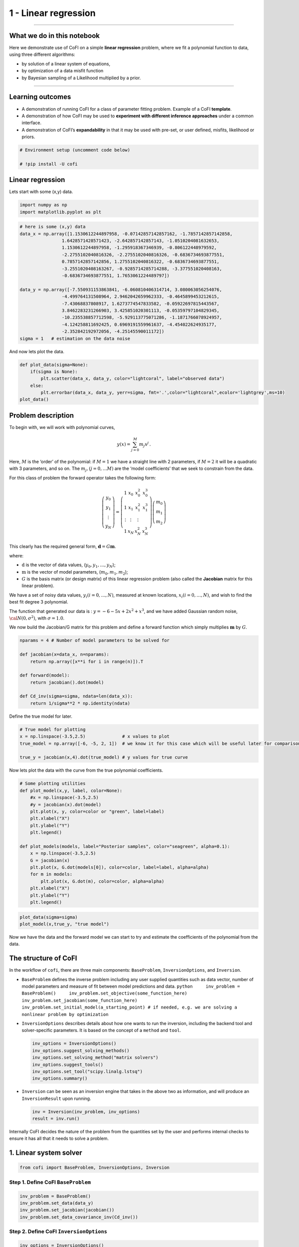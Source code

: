
.. DO NOT EDIT.
.. THIS FILE WAS AUTOMATICALLY GENERATED BY SPHINX-GALLERY.
.. TO MAKE CHANGES, EDIT THE SOURCE PYTHON FILE:
.. "tutorials/generated/1_linear_regression.py"
.. LINE NUMBERS ARE GIVEN BELOW.

.. only:: html

    .. note::
        :class: sphx-glr-download-link-note

        Click :ref:`here <sphx_glr_download_tutorials_generated_1_linear_regression.py>`
        to download the full example code

.. rst-class:: sphx-glr-example-title

.. _sphx_glr_tutorials_generated_1_linear_regression.py:


1 - Linear regression
=====================

.. GENERATED FROM PYTHON SOURCE LINES 9-39

|Open In Colab|

--------------

What we do in this notebook
---------------------------

Here we demonstrate use of CoFI on a simple **linear regression**
problem, where we fit a polynomial function to data, using three
different algorithms:

-  by solution of a linear system of equations,
-  by optimization of a data misfit function
-  by Bayesian sampling of a Likelihood multiplied by a prior.

--------------

Learning outcomes
-----------------

-  A demonstration of running CoFI for a class of parameter fitting
   problem. Example of a CoFI **template**.
-  A demonstration of how CoFI may be used to **experiment with
   different inference approaches** under a common interface.
-  A demonstration of CoFI’s **expandability** in that it may be used
   with pre-set, or user defined, misfits, likelihood or priors.

.. |Open In Colab| image:: https://img.shields.io/badge/open%20in-Colab-b5e2fa?logo=googlecolab&style=flat-square&color=ffd670
   :target: https://colab.research.google.com/github/inlab-geo/cofi-examples/blob/main/tutorials/1_linear_regression.ipynb


.. GENERATED FROM PYTHON SOURCE LINES 39-44

.. code-block:: default


    # Environment setup (uncomment code below)

    # !pip install -U cofi








.. GENERATED FROM PYTHON SOURCE LINES 49-54

Linear regression
-----------------

Lets start with some (x,y) data.


.. GENERATED FROM PYTHON SOURCE LINES 54-58

.. code-block:: default


    import numpy as np
    import matplotlib.pyplot as plt








.. GENERATED FROM PYTHON SOURCE LINES 60-79

.. code-block:: default


    # here is some (x,y) data
    data_x = np.array([1.1530612244897958, -0.07142857142857162, -1.7857142857142858, 
                    1.6428571428571423, -2.642857142857143, -1.0510204081632653, 
                    1.1530612244897958, -1.295918367346939, -0.806122448979592, 
                    -2.2755102040816326, -2.2755102040816326, -0.6836734693877551, 
                    0.7857142857142856, 1.2755102040816322, -0.6836734693877551, 
                    -3.2551020408163267, -0.9285714285714288, -3.377551020408163, 
                    -0.6836734693877551, 1.7653061224489797])

    data_y = np.array([-7.550931153863841, -6.060810406314714, 3.080063056254076, 
                    -4.499764131508964, 2.9462042659962333, -0.4645899453212615, 
                    -7.43068837808917, 1.6273774547833582, -0.05922697815443567, 
                    3.8462283231266903, 3.425851020301113, -0.05359797104829345, 
                    -10.235538857712598, -5.929113775071286, -1.1871766078924957, 
                    -4.124258811692425, 0.6969191559961637, -4.454022624935177, 
                    -2.352842192972056, -4.25145590011172])
    sigma = 1   # estimation on the data noise








.. GENERATED FROM PYTHON SOURCE LINES 84-86

And now lets plot the data.


.. GENERATED FROM PYTHON SOURCE LINES 86-94

.. code-block:: default


    def plot_data(sigma=None):
        if(sigma is None):
            plt.scatter(data_x, data_y, color="lightcoral", label="observed data")
        else:
            plt.errorbar(data_x, data_y, yerr=sigma, fmt='.',color="lightcoral",ecolor='lightgrey',ms=10)
    plot_data()




.. image-sg:: /tutorials/generated/images/sphx_glr_1_linear_regression_001.png
   :alt: 1 linear regression
   :srcset: /tutorials/generated/images/sphx_glr_1_linear_regression_001.png
   :class: sphx-glr-single-img





.. GENERATED FROM PYTHON SOURCE LINES 99-136

Problem description
-------------------

To begin with, we will work with polynomial curves,

.. math:: y(x) = \sum_{j=0}^M m_j x^j\,.

Here, :math:`M` is the ‘order’ of the polynomial: if :math:`M=1` we have
a straight line with 2 parameters, if :math:`M=2` it will be a quadratic
with 3 parameters, and so on. The :math:`m_j, (j=0,\dots M)` are the
‘model coefficients’ that we seek to constrain from the data.

For this class of problem the forward operator takes the following form:

.. math::  \left(\begin{array}{c}y_0\\y_1\\\vdots\\y_N\end{array}\right) = \left(\begin{array}{ccc}1&x_0&x_0^2&x_0^3\\1&x_1&x_1^2&x_1^3\\\vdots&\vdots&\vdots\\1&x_N&x_N^2&x_N^3\end{array}\right)\left(\begin{array}{c}m_0\\m_1\\m_2\end{array}\right)

This clearly has the required general form,
:math:`\mathbf{d} =G{\mathbf m}`.

where:

-  :math:`\textbf{d}` is the vector of data values,
   (:math:`y_0,y_1,\dots,y_N`);
-  :math:`\textbf{m}` is the vector of model parameters,
   (:math:`m_0,m_1,m_2`);
-  :math:`G` is the basis matrix (or design matrix) of this linear
   regression problem (also called the **Jacobian** matrix for this
   linear problem).

We have a set of noisy data values, :math:`y_i (i=0,\dots,N)`, measured
at known locations, :math:`x_i (i=0,\dots,N)`, and wish to find the best
fit degree 3 polynomial.

The function that generated our data is : :math:`y=-6-5x+2x^2+x^3`, and
we have added Gaussian random noise, :math:`{\cal N}(0,\sigma^2)`, with
:math:`\sigma=1.0`.


.. GENERATED FROM PYTHON SOURCE LINES 139-142

We now build the Jacobian/G matrix for this problem and define a forward
function which simply multiplies :math:`\mathbf m` by :math:`G`.


.. GENERATED FROM PYTHON SOURCE LINES 142-154

.. code-block:: default


    nparams = 4 # Number of model parameters to be solved for

    def jacobian(x=data_x, n=nparams):
        return np.array([x**i for i in range(n)]).T

    def forward(model):
        return jacobian().dot(model)

    def Cd_inv(sigma=sigma, ndata=len(data_x)):
        return 1/sigma**2 * np.identity(ndata)








.. GENERATED FROM PYTHON SOURCE LINES 159-161

Define the true model for later.


.. GENERATED FROM PYTHON SOURCE LINES 161-168

.. code-block:: default


    # True model for plotting
    x = np.linspace(-3.5,2.5)              # x values to plot
    true_model = np.array([-6, -5, 2, 1])  # we know it for this case which will be useful later for comparison.

    true_y = jacobian(x,4).dot(true_model) # y values for true curve








.. GENERATED FROM PYTHON SOURCE LINES 173-176

Now lets plot the data with the curve from the true polynomial
coefficients.


.. GENERATED FROM PYTHON SOURCE LINES 176-196

.. code-block:: default


    # Some plotting utilities
    def plot_model(x,y, label, color=None):
        #x = np.linspace(-3.5,2.5)
        #y = jacobian(x).dot(model)
        plt.plot(x, y, color=color or "green", label=label)
        plt.xlabel("X")
        plt.ylabel("Y")
        plt.legend()

    def plot_models(models, label="Posterior samples", color="seagreen", alpha=0.1):
        x = np.linspace(-3.5,2.5)
        G = jacobian(x)
        plt.plot(x, G.dot(models[0]), color=color, label=label, alpha=alpha)
        for m in models:
            plt.plot(x, G.dot(m), color=color, alpha=alpha)
        plt.xlabel("X")
        plt.ylabel("Y")
        plt.legend()








.. GENERATED FROM PYTHON SOURCE LINES 198-202

.. code-block:: default


    plot_data(sigma=sigma)
    plot_model(x,true_y, "true model")




.. image-sg:: /tutorials/generated/images/sphx_glr_1_linear_regression_002.png
   :alt: 1 linear regression
   :srcset: /tutorials/generated/images/sphx_glr_1_linear_regression_002.png
   :class: sphx-glr-single-img





.. GENERATED FROM PYTHON SOURCE LINES 207-210

Now we have the data and the forward model we can start to try and
estimate the coefficients of the polynomial from the data.


.. GENERATED FROM PYTHON SOURCE LINES 213-254

The structure of CoFI 
----------------------

In the workflow of ``cofi``, there are three main components:
``BaseProblem``, ``InversionOptions``, and ``Inversion``.

-  ``BaseProblem`` defines the inverse problem including any user
   supplied quantities such as data vector, number of model parameters
   and measure of fit between model predictions and data.
   ``python     inv_problem = BaseProblem()     inv_problem.set_objective(some_function_here)     inv_problem.set_jacobian(some_function_here)     inv_problem.set_initial_model(a_starting_point) # if needed, e.g. we are solving a nonlinear problem by optimization``

    

-  ``InversionOptions`` describes details about how one wants to run the
   inversion, including the backend tool and solver-specific parameters.
   It is based on the concept of a ``method`` and ``tool``.

   .. code:: python

      inv_options = InversionOptions()
      inv_options.suggest_solving_methods()
      inv_options.set_solving_method("matrix solvers")
      inv_options.suggest_tools()
      inv_options.set_tool("scipy.linalg.lstsq")
      inv_options.summary()

    

-  ``Inversion`` can be seen as an inversion engine that takes in the
   above two as information, and will produce an ``InversionResult``
   upon running.

   .. code:: python

      inv = Inversion(inv_problem, inv_options)
      result = inv.run()

Internally CoFI decides the nature of the problem from the quantities
set by the user and performs internal checks to ensure it has all that
it needs to solve a problem.


.. GENERATED FROM PYTHON SOURCE LINES 257-260

1. Linear system solver
-----------------------


.. GENERATED FROM PYTHON SOURCE LINES 260-263

.. code-block:: default


    from cofi import BaseProblem, InversionOptions, Inversion








.. GENERATED FROM PYTHON SOURCE LINES 268-271

Step 1. Define CoFI ``BaseProblem``
~~~~~~~~~~~~~~~~~~~~~~~~~~~~~~~~~~~


.. GENERATED FROM PYTHON SOURCE LINES 271-277

.. code-block:: default


    inv_problem = BaseProblem()
    inv_problem.set_data(data_y)
    inv_problem.set_jacobian(jacobian())
    inv_problem.set_data_covariance_inv(Cd_inv())








.. GENERATED FROM PYTHON SOURCE LINES 282-285

Step 2. Define CoFI ``InversionOptions``
~~~~~~~~~~~~~~~~~~~~~~~~~~~~~~~~~~~~~~~~


.. GENERATED FROM PYTHON SOURCE LINES 285-288

.. code-block:: default


    inv_options = InversionOptions()








.. GENERATED FROM PYTHON SOURCE LINES 293-296

Using the information supplied, we can ask CoFI to suggest some solving
methods.


.. GENERATED FROM PYTHON SOURCE LINES 296-299

.. code-block:: default


    inv_options.suggest_solving_methods()





.. rst-class:: sphx-glr-script-out

 .. code-block:: none

    The following solving methods are supported:
    {'optimization', 'sampling', 'matrix solvers'}

    Use `suggest_tools()` to see a full list of backend tools for each method




.. GENERATED FROM PYTHON SOURCE LINES 304-306

We can ask CoFI to suggest some specific software tools as well.


.. GENERATED FROM PYTHON SOURCE LINES 306-309

.. code-block:: default


    inv_options.suggest_tools()





.. rst-class:: sphx-glr-script-out

 .. code-block:: none

    Here's a complete list of inversion solvers supported by CoFI (grouped by methods):
    {
        "optimization": [
            "scipy.optimize.minimize",
            "scipy.optimize.least_squares",
            "torch.optim"
        ],
        "matrix solvers": [
            "scipy.linalg.lstsq",
            "cofi.simple_newton"
        ],
        "sampling": [
            "emcee"
        ]
    }




.. GENERATED FROM PYTHON SOURCE LINES 311-315

.. code-block:: default


    inv_options.set_solving_method("matrix solvers") # lets decide to use a matrix solver.
    inv_options.summary()





.. rst-class:: sphx-glr-script-out

 .. code-block:: none

    =============================
    Summary for inversion options
    =============================
    Solving method: matrix solvers
    Use `suggest_solving_methods()` to check available solving methods.
    -----------------------------
    Backend tool: `scipy.linalg.lstsq (by default)` - SciPy's wrapper function over LAPACK's linear least-squares solver, using 'gelsd', 'gelsy' (default), or 'gelss' as backend driver
    References: ['https://docs.scipy.org/doc/scipy/reference/generated/scipy.linalg.lstsq.html', 'https://www.netlib.org/lapack/lug/node27.html']
    Use `suggest_tools()` to check available backend tools.
    -----------------------------
    Solver-specific parameters: None set
    Use `suggest_solver_params()` to check required/optional solver-specific parameters.




.. GENERATED FROM PYTHON SOURCE LINES 317-321

.. code-block:: default


    # below is optional, as this has already been the default tool under "linear least square"
    inv_options.set_tool("scipy.linalg.lstsq")








.. GENERATED FROM PYTHON SOURCE LINES 326-344

Step 3. Define CoFI ``Inversion`` and run
~~~~~~~~~~~~~~~~~~~~~~~~~~~~~~~~~~~~~~~~~

Our choices so far have defined a linear parameter estimation problem
(without any regularization) to be solved within a least squares
framework. In this case the selection of a ``matrix solvers`` method
will mean we are calculating the standard least squares solution

.. math::


   m = (G^T C_d^{-1} G)^{-1} G^T C_d^{-1} d

and our choice of backend tool ``scipy.linalg.lstsq``, means that we
will employ scipy’s ``linalg`` package to perform the numerics.

Lets run CoFI.


.. GENERATED FROM PYTHON SOURCE LINES 344-348

.. code-block:: default


    inv = Inversion(inv_problem, inv_options)
    inv_result = inv.run()








.. GENERATED FROM PYTHON SOURCE LINES 350-354

.. code-block:: default


    print(f"The inversion result from `scipy.linalg.lstsq`: {inv_result.model}\n")
    inv_result.summary()





.. rst-class:: sphx-glr-script-out

 .. code-block:: none

    The inversion result from `scipy.linalg.lstsq`: [-5.71964359 -5.10903808  1.82553662  0.97472374]

    ============================
    Summary for inversion result
    ============================
    SUCCESS
    ----------------------------
    model: [-5.71964359 -5.10903808  1.82553662  0.97472374]
    sum_of_squared_residuals: []
    effective_rank: 4
    singular_values: [3765.51775745   69.19268194   16.27124488    3.85437889]
    model_covariance: [[ 0.19027447  0.05812534 -0.08168411 -0.02550866]
     [ 0.05812534  0.08673796 -0.03312809 -0.01812686]
     [-0.08168411 -0.03312809  0.05184851  0.01704165]
     [-0.02550866 -0.01812686  0.01704165  0.00676031]]




.. GENERATED FROM PYTHON SOURCE LINES 359-361

Lets plot the solution.


.. GENERATED FROM PYTHON SOURCE LINES 361-366

.. code-block:: default


    plot_data()
    plot_model(x,jacobian(x).dot(inv_result.model), "linear system solver", color="seagreen")
    plot_model(x,true_y, "true model", color="darkorange")




.. image-sg:: /tutorials/generated/images/sphx_glr_1_linear_regression_003.png
   :alt: 1 linear regression
   :srcset: /tutorials/generated/images/sphx_glr_1_linear_regression_003.png
   :class: sphx-glr-single-img





.. GENERATED FROM PYTHON SOURCE LINES 371-396

2. Optimizer
------------

The same overdetermined linear problem,
:math:`\textbf{d} = G\textbf{m}`, with Gaussian data noise can also be
solved by minimising the squares of the residual of the linear
equations, e.g. :math:`\textbf{r}^T \textbf{C}_d^{-1}\textbf{r}` where
:math:`\textbf{r}=\textbf{d}-G\textbf{m}`. The above matrix solver
solution gives us the best data fitting model, but a direct optimisation
approach could also be used, say when the number of unknowns is large
and we do not wish, or are unable to provide the Jacobian function.

So we use a plain optimizer ``scipy.optimize.minimize`` to demonstrate
this ability.

.. raw:: html

   <!-- For this backend solver to run successfully, some additional information should be provided, otherwise
   you'll see an error to notify what additional information is required by the solver.

   There are several ways to provide the information needed to solve an inverse problem with 
   CoFI. In the example below we provide functions to calculate the data and the optional 
   regularisation. CoFI then generates the objective function for us based on the information 
   provided. The alternative to this would be to directly provide objective function to CoFI. -->


.. GENERATED FROM PYTHON SOURCE LINES 396-418

.. code-block:: default


    ######## CoFI BaseProblem - provide additional information
    inv_problem.set_initial_model(np.ones(nparams))
    inv_problem.set_forward(forward)
    inv_problem.set_data_misfit("squared error")

    # inv_problem.set_objective(your_own_misfit_function)    # (optionally) if you'd like to define your own misfit
    # inv_problem.set_gradient(your_own_gradient_of_misfit_function)    # (optionally) if you'd like to define your own misfit gradient

    ######## CoFI InversionOptions - set a different tool
    inv_options_2 = InversionOptions()
    inv_options_2.set_tool("scipy.optimize.minimize")
    inv_options_2.set_params(method="Nelder-Mead")

    ######## CoFI Inversion - run it
    inv_2 = Inversion(inv_problem, inv_options_2)
    inv_result_2 = inv_2.run()

    ######## CoFI InversionResult - check result
    print(f"The inversion result from `scipy.optimize.minimize`: {inv_result_2.model}\n")
    inv_result_2.summary()





.. rst-class:: sphx-glr-script-out

 .. code-block:: none

    The inversion result from `scipy.optimize.minimize`: [-5.71967431 -5.10913992  1.82556456  0.9747426 ]

    ============================
    Summary for inversion result
    ============================
    SUCCESS
    ----------------------------
    fun: 14.961508008942795
    nit: 193
    nfev: 330
    status: 0
    message: Optimization terminated successfully.
    final_simplex: (array([[-5.71967431, -5.10913992,  1.82556456,  0.9747426 ],
           [-5.71958302, -5.10907158,  1.8255083 ,  0.97472628],
           [-5.71969118, -5.10911404,  1.82556388,  0.97474474],
           [-5.7197282 , -5.10917942,  1.82554925,  0.97474097],
           [-5.71960767, -5.10913354,  1.82551338,  0.97473478]]), array([14.96150801, 14.96150804, 14.96150805, 14.9615082 , 14.96150821]))
    model: [-5.71967431 -5.10913992  1.82556456  0.9747426 ]




.. GENERATED FROM PYTHON SOURCE LINES 420-425

.. code-block:: default


    plot_data()
    plot_model(x,jacobian(x).dot(inv_result_2.model), "optimization solution", color="cornflowerblue")
    plot_model(x,true_y, "true model", color="darkorange")




.. image-sg:: /tutorials/generated/images/sphx_glr_1_linear_regression_004.png
   :alt: 1 linear regression
   :srcset: /tutorials/generated/images/sphx_glr_1_linear_regression_004.png
   :class: sphx-glr-single-img





.. GENERATED FROM PYTHON SOURCE LINES 430-432

--------------


.. GENERATED FROM PYTHON SOURCE LINES 435-464

Challenge: Change the polynomial degree
~~~~~~~~~~~~~~~~~~~~~~~~~~~~~~~~~~~~~~~

Try and replace the 3rd order polynomial with a 1st order polynomial
(i.e. :math:`M=1`) by adding the required commands below. What does the
plot looks like?

|Upload to Jamboard|

Start from code below:

::

   inv_problem = BaseProblem()
   inv_problem.set_data(data_y)
   inv_problem.set_jacobian(jacobian(n=<CHANGE ME>))
   inv_problem.set_data_covariance_inv(Cd_inv())
   inv_options.set_solving_method("matrix solvers") # lets decide to use a matrix solver.
   inv = Inversion(inv_problem, inv_options)
   inv_result = inv.run()

   print("Inferred curve with n = <CHANGE ME> ")
   plot_data()
   plot_model(x,jacobian(x,n=<CHANGE ME>).dot(inv_result.model), "optimization solution", color="cornflowerblue")
   plot_model(x,true_y, "true model", color="darkorange")

.. |Upload to Jamboard| image:: https://img.shields.io/badge/Click%20&%20upload%20your%20results%20to-Jamboard-lightgrey?logo=jamboard&style=for-the-badge&color=fcbf49&labelColor=edede9
   :target: https://jamboard.google.com/d/1Fu_vIhWIlDl-gs9gzSPBNXLjzj2CsS70fLMDN8-7Sew/edit?usp=sharing


.. GENERATED FROM PYTHON SOURCE LINES 464-469

.. code-block:: default


    # Copy the template above, Replace <CHANGE ME> with your answer










.. GENERATED FROM PYTHON SOURCE LINES 471-487

.. code-block:: default


    #@title Solution

    inv_problem = BaseProblem()
    inv_problem.set_data(data_y)
    inv_problem.set_jacobian(jacobian(n=2))
    inv_problem.set_data_covariance_inv(Cd_inv())
    inv_options.set_solving_method("matrix solvers") # lets decide to use a matrix solver.
    inv = Inversion(inv_problem, inv_options)
    inv_result = inv.run()

    print("Inferred curve with n = 2 ")
    plot_data()
    plot_model(x,jacobian(x,n=2).dot(inv_result.model), "optimization solution", color="cornflowerblue")
    plot_model(x,true_y, "true model", color="darkorange")




.. image-sg:: /tutorials/generated/images/sphx_glr_1_linear_regression_005.png
   :alt: 1 linear regression
   :srcset: /tutorials/generated/images/sphx_glr_1_linear_regression_005.png
   :class: sphx-glr-single-img


.. rst-class:: sphx-glr-script-out

 .. code-block:: none

    Inferred curve with n = 2 




.. GENERATED FROM PYTHON SOURCE LINES 492-494

--------------


.. GENERATED FROM PYTHON SOURCE LINES 497-500

3. Bayesian sampling
--------------------


.. GENERATED FROM PYTHON SOURCE LINES 503-526

Likelihood
~~~~~~~~~~

Since data errors follow a Gaussian in this example, we can define a
Likelihood function, :math:`p({\mathbf d}_{obs}| {\mathbf m})`.

.. math::


   p({\mathbf d}_{obs} | {\mathbf m}) \propto \exp \left\{- \frac{1}{2} ({\mathbf d}_{obs}-{\mathbf d}_{pred}({\mathbf m}))^T C_D^{-1} ({\mathbf d}_{obs}-{\mathbf d}_{pred}({\mathbf m})) \right\}

where :math:`{\mathbf d}_{obs}` represents the observed y values and
:math:`{\mathbf d}_{pred}({\mathbf m})` are those predicted by the
polynomial model :math:`({\mathbf m})`. The Likelihood is defined as the
probability of observing the data actually observed, given a model. In
practice we usually only need to evaluate the log of the Likelihood,
:math:`\log p({\mathbf d}_{obs} | {\mathbf m})`. To do so, we require
the inverse data covariance matrix describing the statistics of the
noise in the data, :math:`C_D^{-1}` . For this problem the data errors
are independent with identical standard deviation in noise for each
datum. Hence :math:`C_D^{-1} = \frac{1}{\sigma^2}I` where
:math:`\sigma=1`.


.. GENERATED FROM PYTHON SOURCE LINES 526-535

.. code-block:: default


    sigma = 1.0                                     # common noise standard deviation
    Cdinv = np.eye(len(data_y))/(sigma**2)      # inverse data covariance matrix

    def log_likelihood(model):
        y_synthetics = forward(model)
        residual = data_y - y_synthetics
        return -0.5 * residual @ (Cdinv @ residual).T








.. GENERATED FROM PYTHON SOURCE LINES 540-543

Note that the user could specify **any appropriate Likelihood function**
of their choosing here.


.. GENERATED FROM PYTHON SOURCE LINES 546-570

Prior
~~~~~

Bayesian sampling requires a prior probability density function. A
common problem with polynomial coefficients as model parameters is that
it is not at all obvious what a prior should be. Here we choose a
uniform prior with specified bounds

.. math::


   \begin{align}
   p({\mathbf m}) &= \frac{1}{V},\quad  l_i \le m_i \le u_i, \quad (i=1,\dots,M)\\
   \\
            &= 0, \quad {\rm otherwise},
   \end{align}

where :math:`l_i` and :math:`u_i` are lower and upper bounds on the
:math:`i`\ th model coefficient.

Here use the uniform distribution with
:math:`{\mathbf l}^T = (-10.,-10.,-10.,-10.)`, and
:math:`{\mathbf u}^T = (10.,10.,10.,10.)`.


.. GENERATED FROM PYTHON SOURCE LINES 570-579

.. code-block:: default


    m_lower_bound = np.ones(nparams) * (-10.)             # lower bound for uniform prior
    m_upper_bound = np.ones(nparams) * 10                 # upper bound for uniform prior

    def log_prior(model):    # uniform distribution
        for i in range(len(m_lower_bound)):
            if model[i] < m_lower_bound[i] or model[i] > m_upper_bound[i]: return -np.inf
        return 0.0 # model lies within bounds -> return log(1)








.. GENERATED FROM PYTHON SOURCE LINES 584-587

Note that the user could specify **any appropriate Prior PDF** of their
choosing here.


.. GENERATED FROM PYTHON SOURCE LINES 590-611

Bayesian sampling
~~~~~~~~~~~~~~~~~

In this aproach we sample a probability distribution rather than find a
single best fit solution. Bayes’ theorem tells us the the posterior
distribution is proportional to the Likelihood and the prior.

.. math:: p(\mathbf{m}|\mathbf{d}) = K p(\mathbf{d}|\mathbf{m})p(\mathbf{m})

where :math:`K` is some constant. Under the assumptions specified
:math:`p(\mathbf{m}|\mathbf{d})` gives a probability density of models
that are supported by the data. We seek to draw random samples from
:math:`p(\mathbf{m}|\mathbf{d})` over model space and then to make
inferences from the resulting ensemble of model parameters.

In this example we make use of *The Affine Invariant Markov chain Monte
Carlo (MCMC) Ensemble sampler* `Goodman and Weare
2010 <https://msp.org/camcos/2010/5-1/p04.xhtml>`__ to sample the
posterior distribution of the model. (See more details about
`emcee <https://emcee.readthedocs.io/en/stable/>`__).


.. GENERATED FROM PYTHON SOURCE LINES 614-621

Starting points for random walkers
~~~~~~~~~~~~~~~~~~~~~~~~~~~~~~~~~~

Now we define some hyperparameters (e.g. the number of walkers and
steps), and initialise the starting positions of walkers. We start all
walkers in a small ball about a chosen point :math:`(0, 0, 0, 0)`.


.. GENERATED FROM PYTHON SOURCE LINES 621-627

.. code-block:: default


    nwalkers = 32
    ndim = nparams
    nsteps = 10000
    walkers_start = np.zeros(nparams) + 1e-4 * np.random.randn(nwalkers, ndim)








.. GENERATED FROM PYTHON SOURCE LINES 632-635

Add the information and run with CoFI
~~~~~~~~~~~~~~~~~~~~~~~~~~~~~~~~~~~~~


.. GENERATED FROM PYTHON SOURCE LINES 635-654

.. code-block:: default


    ######## CoFI BaseProblem - provide additional information
    inv_problem.set_log_prior(log_prior)
    inv_problem.set_log_likelihood(log_likelihood)
    inv_problem.set_walkers_starting_pos(walkers_start)

    ######## CoFI InversionOptions - get a different tool
    inv_options_3 = InversionOptions()
    inv_options_3.set_tool("emcee")      # Here we use to Affine Invariant McMC sampler from Goodman and Weare (2010).
    inv_options_3.set_params(nwalkers=nwalkers, nsteps=nsteps, progress=True)

    ######## CoFI Inversion - run it
    inv_3 = Inversion(inv_problem, inv_options_3)
    inv_result_3 = inv_3.run()

    ######## CoFI InversionResult - check result
    print(f"The inversion result from `emcee`:")
    inv_result_3.summary()





.. rst-class:: sphx-glr-script-out

 .. code-block:: none

      0%|          | 0/10000 [00:00<?, ?it/s]      1%|1         | 123/10000 [00:00<00:08, 1222.35it/s]      2%|2         | 246/10000 [00:00<00:08, 1179.03it/s]      4%|3         | 369/10000 [00:00<00:08, 1199.68it/s]      5%|4         | 491/10000 [00:00<00:07, 1203.87it/s]      6%|6         | 614/10000 [00:00<00:07, 1212.94it/s]      7%|7         | 736/10000 [00:00<00:07, 1214.76it/s]      9%|8         | 858/10000 [00:00<00:07, 1213.11it/s]     10%|9         | 982/10000 [00:00<00:07, 1220.54it/s]     11%|#1        | 1106/10000 [00:00<00:07, 1225.33it/s]     12%|#2        | 1230/10000 [00:01<00:07, 1228.21it/s]     14%|#3        | 1354/10000 [00:01<00:07, 1231.32it/s]     15%|#4        | 1478/10000 [00:01<00:06, 1224.91it/s]     16%|#6        | 1601/10000 [00:01<00:06, 1225.83it/s]     17%|#7        | 1725/10000 [00:01<00:06, 1227.72it/s]     18%|#8        | 1849/10000 [00:01<00:06, 1230.37it/s]     20%|#9        | 1973/10000 [00:01<00:06, 1232.50it/s]     21%|##        | 2097/10000 [00:01<00:06, 1233.79it/s]     22%|##2       | 2221/10000 [00:01<00:06, 1234.91it/s]     23%|##3       | 2345/10000 [00:01<00:06, 1228.66it/s]     25%|##4       | 2469/10000 [00:02<00:06, 1230.33it/s]     26%|##5       | 2593/10000 [00:02<00:06, 1232.08it/s]     27%|##7       | 2717/10000 [00:02<00:05, 1233.41it/s]     28%|##8       | 2841/10000 [00:02<00:05, 1233.86it/s]     30%|##9       | 2965/10000 [00:02<00:05, 1235.22it/s]     31%|###       | 3089/10000 [00:02<00:05, 1236.22it/s]     32%|###2      | 3213/10000 [00:02<00:05, 1222.97it/s]     33%|###3      | 3336/10000 [00:02<00:05, 1223.76it/s]     35%|###4      | 3460/10000 [00:02<00:05, 1227.70it/s]     36%|###5      | 3584/10000 [00:02<00:05, 1230.57it/s]     37%|###7      | 3708/10000 [00:03<00:05, 1231.56it/s]     38%|###8      | 3832/10000 [00:03<00:05, 1232.85it/s]     40%|###9      | 3956/10000 [00:03<00:04, 1232.85it/s]     41%|####      | 4080/10000 [00:03<00:04, 1234.13it/s]     42%|####2     | 4205/10000 [00:03<00:04, 1235.95it/s]     43%|####3     | 4329/10000 [00:03<00:04, 1236.78it/s]     45%|####4     | 4453/10000 [00:03<00:04, 1222.98it/s]     46%|####5     | 4576/10000 [00:03<00:04, 1223.13it/s]     47%|####6     | 4700/10000 [00:03<00:04, 1226.77it/s]     48%|####8     | 4824/10000 [00:03<00:04, 1229.31it/s]     49%|####9     | 4948/10000 [00:04<00:04, 1232.13it/s]     51%|#####     | 5072/10000 [00:04<00:03, 1233.39it/s]     52%|#####1    | 5196/10000 [00:04<00:03, 1234.39it/s]     53%|#####3    | 5320/10000 [00:04<00:03, 1212.37it/s]     54%|#####4    | 5444/10000 [00:04<00:03, 1217.77it/s]     56%|#####5    | 5568/10000 [00:04<00:03, 1223.04it/s]     57%|#####6    | 5692/10000 [00:04<00:03, 1227.61it/s]     58%|#####8    | 5816/10000 [00:04<00:03, 1230.15it/s]     59%|#####9    | 5940/10000 [00:04<00:03, 1230.89it/s]     61%|######    | 6064/10000 [00:04<00:03, 1232.74it/s]     62%|######1   | 6188/10000 [00:05<00:03, 1233.52it/s]     63%|######3   | 6312/10000 [00:05<00:02, 1234.87it/s]     64%|######4   | 6436/10000 [00:05<00:02, 1235.87it/s]     66%|######5   | 6560/10000 [00:05<00:02, 1216.83it/s]     67%|######6   | 6682/10000 [00:05<00:02, 1213.21it/s]     68%|######8   | 6806/10000 [00:05<00:02, 1219.17it/s]     69%|######9   | 6930/10000 [00:05<00:02, 1224.82it/s]     71%|#######   | 7054/10000 [00:05<00:02, 1228.71it/s]     72%|#######1  | 7177/10000 [00:05<00:02, 1226.71it/s]     73%|#######3  | 7301/10000 [00:05<00:02, 1228.11it/s]     74%|#######4  | 7425/10000 [00:06<00:02, 1230.86it/s]     75%|#######5  | 7549/10000 [00:06<00:01, 1233.15it/s]     77%|#######6  | 7673/10000 [00:06<00:01, 1234.68it/s]     78%|#######7  | 7797/10000 [00:06<00:01, 1235.20it/s]     79%|#######9  | 7921/10000 [00:06<00:01, 1235.05it/s]     80%|########  | 8045/10000 [00:06<00:01, 1235.81it/s]     82%|########1 | 8169/10000 [00:06<00:01, 1235.41it/s]     83%|########2 | 8293/10000 [00:06<00:01, 1236.22it/s]     84%|########4 | 8417/10000 [00:06<00:01, 1236.29it/s]     85%|########5 | 8541/10000 [00:06<00:01, 1236.33it/s]     87%|########6 | 8665/10000 [00:07<00:01, 1236.35it/s]     88%|########7 | 8789/10000 [00:07<00:00, 1236.94it/s]     89%|########9 | 8913/10000 [00:07<00:00, 1236.92it/s]     90%|######### | 9037/10000 [00:07<00:00, 1237.20it/s]     92%|#########1| 9161/10000 [00:07<00:00, 1236.94it/s]     93%|#########2| 9285/10000 [00:07<00:00, 1236.70it/s]     94%|#########4| 9409/10000 [00:07<00:00, 1235.63it/s]     95%|#########5| 9533/10000 [00:07<00:00, 1234.83it/s]     97%|#########6| 9657/10000 [00:07<00:00, 1233.66it/s]     98%|#########7| 9781/10000 [00:07<00:00, 1233.67it/s]     99%|#########9| 9905/10000 [00:08<00:00, 1233.69it/s]    100%|##########| 10000/10000 [00:08<00:00, 1229.05it/s]
    The inversion result from `emcee`:
    ============================
    Summary for inversion result
    ============================
    SUCCESS
    ----------------------------
    sampler: <emcee.ensemble.EnsembleSampler object>
    blob_names: ['log_likelihood', 'log_prior']




.. GENERATED FROM PYTHON SOURCE LINES 659-670

Post-sampling analysis
~~~~~~~~~~~~~~~~~~~~~~

By default the raw sampler resulting object is attached to ``cofi``\ ’s
inversion result.

Optionally, you can convert that into an ``arviz`` data structure to
have access to a range of analysis functions. (See more details in
`arviz
documentation <https://python.arviz.org/en/latest/index.html>`__).


.. GENERATED FROM PYTHON SOURCE LINES 670-679

.. code-block:: default


    import arviz as az

    labels = ["m0", "m1", "m2","m3"]

    sampler = inv_result_3.sampler
    az_idata = az.from_emcee(sampler, var_names=labels)
    # az_idata = inv_result_3.to_arviz()      # alternatively








.. GENERATED FROM PYTHON SOURCE LINES 681-684

.. code-block:: default


    az_idata.get("posterior")






.. raw:: html

    <div class="output_subarea output_html rendered_html output_result">
    <div><svg style="position: absolute; width: 0; height: 0; overflow: hidden">
    <defs>
    <symbol id="icon-database" viewBox="0 0 32 32">
    <path d="M16 0c-8.837 0-16 2.239-16 5v4c0 2.761 7.163 5 16 5s16-2.239 16-5v-4c0-2.761-7.163-5-16-5z"></path>
    <path d="M16 17c-8.837 0-16-2.239-16-5v6c0 2.761 7.163 5 16 5s16-2.239 16-5v-6c0 2.761-7.163 5-16 5z"></path>
    <path d="M16 26c-8.837 0-16-2.239-16-5v6c0 2.761 7.163 5 16 5s16-2.239 16-5v-6c0 2.761-7.163 5-16 5z"></path>
    </symbol>
    <symbol id="icon-file-text2" viewBox="0 0 32 32">
    <path d="M28.681 7.159c-0.694-0.947-1.662-2.053-2.724-3.116s-2.169-2.030-3.116-2.724c-1.612-1.182-2.393-1.319-2.841-1.319h-15.5c-1.378 0-2.5 1.121-2.5 2.5v27c0 1.378 1.122 2.5 2.5 2.5h23c1.378 0 2.5-1.122 2.5-2.5v-19.5c0-0.448-0.137-1.23-1.319-2.841zM24.543 5.457c0.959 0.959 1.712 1.825 2.268 2.543h-4.811v-4.811c0.718 0.556 1.584 1.309 2.543 2.268zM28 29.5c0 0.271-0.229 0.5-0.5 0.5h-23c-0.271 0-0.5-0.229-0.5-0.5v-27c0-0.271 0.229-0.5 0.5-0.5 0 0 15.499-0 15.5 0v7c0 0.552 0.448 1 1 1h7v19.5z"></path>
    <path d="M23 26h-14c-0.552 0-1-0.448-1-1s0.448-1 1-1h14c0.552 0 1 0.448 1 1s-0.448 1-1 1z"></path>
    <path d="M23 22h-14c-0.552 0-1-0.448-1-1s0.448-1 1-1h14c0.552 0 1 0.448 1 1s-0.448 1-1 1z"></path>
    <path d="M23 18h-14c-0.552 0-1-0.448-1-1s0.448-1 1-1h14c0.552 0 1 0.448 1 1s-0.448 1-1 1z"></path>
    </symbol>
    </defs>
    </svg>
    <style>/* CSS stylesheet for displaying xarray objects in jupyterlab.
     *
     */

    :root {
      --xr-font-color0: var(--jp-content-font-color0, rgba(0, 0, 0, 1));
      --xr-font-color2: var(--jp-content-font-color2, rgba(0, 0, 0, 0.54));
      --xr-font-color3: var(--jp-content-font-color3, rgba(0, 0, 0, 0.38));
      --xr-border-color: var(--jp-border-color2, #e0e0e0);
      --xr-disabled-color: var(--jp-layout-color3, #bdbdbd);
      --xr-background-color: var(--jp-layout-color0, white);
      --xr-background-color-row-even: var(--jp-layout-color1, white);
      --xr-background-color-row-odd: var(--jp-layout-color2, #eeeeee);
    }

    html[theme=dark],
    body[data-theme=dark],
    body.vscode-dark {
      --xr-font-color0: rgba(255, 255, 255, 1);
      --xr-font-color2: rgba(255, 255, 255, 0.54);
      --xr-font-color3: rgba(255, 255, 255, 0.38);
      --xr-border-color: #1F1F1F;
      --xr-disabled-color: #515151;
      --xr-background-color: #111111;
      --xr-background-color-row-even: #111111;
      --xr-background-color-row-odd: #313131;
    }

    .xr-wrap {
      display: block !important;
      min-width: 300px;
      max-width: 700px;
    }

    .xr-text-repr-fallback {
      /* fallback to plain text repr when CSS is not injected (untrusted notebook) */
      display: none;
    }

    .xr-header {
      padding-top: 6px;
      padding-bottom: 6px;
      margin-bottom: 4px;
      border-bottom: solid 1px var(--xr-border-color);
    }

    .xr-header > div,
    .xr-header > ul {
      display: inline;
      margin-top: 0;
      margin-bottom: 0;
    }

    .xr-obj-type,
    .xr-array-name {
      margin-left: 2px;
      margin-right: 10px;
    }

    .xr-obj-type {
      color: var(--xr-font-color2);
    }

    .xr-sections {
      padding-left: 0 !important;
      display: grid;
      grid-template-columns: 150px auto auto 1fr 20px 20px;
    }

    .xr-section-item {
      display: contents;
    }

    .xr-section-item input {
      display: none;
    }

    .xr-section-item input + label {
      color: var(--xr-disabled-color);
    }

    .xr-section-item input:enabled + label {
      cursor: pointer;
      color: var(--xr-font-color2);
    }

    .xr-section-item input:enabled + label:hover {
      color: var(--xr-font-color0);
    }

    .xr-section-summary {
      grid-column: 1;
      color: var(--xr-font-color2);
      font-weight: 500;
    }

    .xr-section-summary > span {
      display: inline-block;
      padding-left: 0.5em;
    }

    .xr-section-summary-in:disabled + label {
      color: var(--xr-font-color2);
    }

    .xr-section-summary-in + label:before {
      display: inline-block;
      content: '►';
      font-size: 11px;
      width: 15px;
      text-align: center;
    }

    .xr-section-summary-in:disabled + label:before {
      color: var(--xr-disabled-color);
    }

    .xr-section-summary-in:checked + label:before {
      content: '▼';
    }

    .xr-section-summary-in:checked + label > span {
      display: none;
    }

    .xr-section-summary,
    .xr-section-inline-details {
      padding-top: 4px;
      padding-bottom: 4px;
    }

    .xr-section-inline-details {
      grid-column: 2 / -1;
    }

    .xr-section-details {
      display: none;
      grid-column: 1 / -1;
      margin-bottom: 5px;
    }

    .xr-section-summary-in:checked ~ .xr-section-details {
      display: contents;
    }

    .xr-array-wrap {
      grid-column: 1 / -1;
      display: grid;
      grid-template-columns: 20px auto;
    }

    .xr-array-wrap > label {
      grid-column: 1;
      vertical-align: top;
    }

    .xr-preview {
      color: var(--xr-font-color3);
    }

    .xr-array-preview,
    .xr-array-data {
      padding: 0 5px !important;
      grid-column: 2;
    }

    .xr-array-data,
    .xr-array-in:checked ~ .xr-array-preview {
      display: none;
    }

    .xr-array-in:checked ~ .xr-array-data,
    .xr-array-preview {
      display: inline-block;
    }

    .xr-dim-list {
      display: inline-block !important;
      list-style: none;
      padding: 0 !important;
      margin: 0;
    }

    .xr-dim-list li {
      display: inline-block;
      padding: 0;
      margin: 0;
    }

    .xr-dim-list:before {
      content: '(';
    }

    .xr-dim-list:after {
      content: ')';
    }

    .xr-dim-list li:not(:last-child):after {
      content: ',';
      padding-right: 5px;
    }

    .xr-has-index {
      font-weight: bold;
    }

    .xr-var-list,
    .xr-var-item {
      display: contents;
    }

    .xr-var-item > div,
    .xr-var-item label,
    .xr-var-item > .xr-var-name span {
      background-color: var(--xr-background-color-row-even);
      margin-bottom: 0;
    }

    .xr-var-item > .xr-var-name:hover span {
      padding-right: 5px;
    }

    .xr-var-list > li:nth-child(odd) > div,
    .xr-var-list > li:nth-child(odd) > label,
    .xr-var-list > li:nth-child(odd) > .xr-var-name span {
      background-color: var(--xr-background-color-row-odd);
    }

    .xr-var-name {
      grid-column: 1;
    }

    .xr-var-dims {
      grid-column: 2;
    }

    .xr-var-dtype {
      grid-column: 3;
      text-align: right;
      color: var(--xr-font-color2);
    }

    .xr-var-preview {
      grid-column: 4;
    }

    .xr-var-name,
    .xr-var-dims,
    .xr-var-dtype,
    .xr-preview,
    .xr-attrs dt {
      white-space: nowrap;
      overflow: hidden;
      text-overflow: ellipsis;
      padding-right: 10px;
    }

    .xr-var-name:hover,
    .xr-var-dims:hover,
    .xr-var-dtype:hover,
    .xr-attrs dt:hover {
      overflow: visible;
      width: auto;
      z-index: 1;
    }

    .xr-var-attrs,
    .xr-var-data {
      display: none;
      background-color: var(--xr-background-color) !important;
      padding-bottom: 5px !important;
    }

    .xr-var-attrs-in:checked ~ .xr-var-attrs,
    .xr-var-data-in:checked ~ .xr-var-data {
      display: block;
    }

    .xr-var-data > table {
      float: right;
    }

    .xr-var-name span,
    .xr-var-data,
    .xr-attrs {
      padding-left: 25px !important;
    }

    .xr-attrs,
    .xr-var-attrs,
    .xr-var-data {
      grid-column: 1 / -1;
    }

    dl.xr-attrs {
      padding: 0;
      margin: 0;
      display: grid;
      grid-template-columns: 125px auto;
    }

    .xr-attrs dt,
    .xr-attrs dd {
      padding: 0;
      margin: 0;
      float: left;
      padding-right: 10px;
      width: auto;
    }

    .xr-attrs dt {
      font-weight: normal;
      grid-column: 1;
    }

    .xr-attrs dt:hover span {
      display: inline-block;
      background: var(--xr-background-color);
      padding-right: 10px;
    }

    .xr-attrs dd {
      grid-column: 2;
      white-space: pre-wrap;
      word-break: break-all;
    }

    .xr-icon-database,
    .xr-icon-file-text2 {
      display: inline-block;
      vertical-align: middle;
      width: 1em;
      height: 1.5em !important;
      stroke-width: 0;
      stroke: currentColor;
      fill: currentColor;
    }
    </style><pre class='xr-text-repr-fallback'>&lt;xarray.Dataset&gt;
    Dimensions:  (chain: 32, draw: 10000)
    Coordinates:
      * chain    (chain) int64 0 1 2 3 4 5 6 7 8 9 ... 22 23 24 25 26 27 28 29 30 31
      * draw     (draw) int64 0 1 2 3 4 5 6 7 ... 9993 9994 9995 9996 9997 9998 9999
    Data variables:
        m0       (chain, draw) float64 -3.795e-05 -2.444e-05 ... -5.835 -5.939
        m1       (chain, draw) float64 -7.513e-05 -8.467e-05 ... -4.35 -4.621
        m2       (chain, draw) float64 -4.962e-05 -8.385e-05 ... 2.049 1.982
        m3       (chain, draw) float64 -0.0001157 -0.000168 ... 0.9438 0.9537
    Attributes:
        created_at:                 2022-11-24T03:05:04.156151
        arviz_version:              0.12.1
        inference_library:          emcee
        inference_library_version:  3.1.2</pre><div class='xr-wrap' style='display:none'><div class='xr-header'><div class='xr-obj-type'>xarray.Dataset</div></div><ul class='xr-sections'><li class='xr-section-item'><input id='section-b1f29ee3-6d8b-49f4-87a8-0222e1325183' class='xr-section-summary-in' type='checkbox' disabled ><label for='section-b1f29ee3-6d8b-49f4-87a8-0222e1325183' class='xr-section-summary'  title='Expand/collapse section'>Dimensions:</label><div class='xr-section-inline-details'><ul class='xr-dim-list'><li><span class='xr-has-index'>chain</span>: 32</li><li><span class='xr-has-index'>draw</span>: 10000</li></ul></div><div class='xr-section-details'></div></li><li class='xr-section-item'><input id='section-d83d3980-a52e-4661-b7e8-56396d866e93' class='xr-section-summary-in' type='checkbox'  checked><label for='section-d83d3980-a52e-4661-b7e8-56396d866e93' class='xr-section-summary' >Coordinates: <span>(2)</span></label><div class='xr-section-inline-details'></div><div class='xr-section-details'><ul class='xr-var-list'><li class='xr-var-item'><div class='xr-var-name'><span class='xr-has-index'>chain</span></div><div class='xr-var-dims'>(chain)</div><div class='xr-var-dtype'>int64</div><div class='xr-var-preview xr-preview'>0 1 2 3 4 5 6 ... 26 27 28 29 30 31</div><input id='attrs-bf4a5596-05a4-4304-b33b-f244a1ac8729' class='xr-var-attrs-in' type='checkbox' disabled><label for='attrs-bf4a5596-05a4-4304-b33b-f244a1ac8729' title='Show/Hide attributes'><svg class='icon xr-icon-file-text2'><use xlink:href='#icon-file-text2'></use></svg></label><input id='data-e74c1217-e047-459f-bafe-f017953b1388' class='xr-var-data-in' type='checkbox'><label for='data-e74c1217-e047-459f-bafe-f017953b1388' title='Show/Hide data repr'><svg class='icon xr-icon-database'><use xlink:href='#icon-database'></use></svg></label><div class='xr-var-attrs'><dl class='xr-attrs'></dl></div><div class='xr-var-data'><pre>array([ 0,  1,  2,  3,  4,  5,  6,  7,  8,  9, 10, 11, 12, 13, 14, 15, 16, 17,
           18, 19, 20, 21, 22, 23, 24, 25, 26, 27, 28, 29, 30, 31])</pre></div></li><li class='xr-var-item'><div class='xr-var-name'><span class='xr-has-index'>draw</span></div><div class='xr-var-dims'>(draw)</div><div class='xr-var-dtype'>int64</div><div class='xr-var-preview xr-preview'>0 1 2 3 4 ... 9996 9997 9998 9999</div><input id='attrs-67d53c62-51da-454d-a573-8d3b8ddf2ebf' class='xr-var-attrs-in' type='checkbox' disabled><label for='attrs-67d53c62-51da-454d-a573-8d3b8ddf2ebf' title='Show/Hide attributes'><svg class='icon xr-icon-file-text2'><use xlink:href='#icon-file-text2'></use></svg></label><input id='data-61b9ac3e-a37a-42fd-901b-cb17069be769' class='xr-var-data-in' type='checkbox'><label for='data-61b9ac3e-a37a-42fd-901b-cb17069be769' title='Show/Hide data repr'><svg class='icon xr-icon-database'><use xlink:href='#icon-database'></use></svg></label><div class='xr-var-attrs'><dl class='xr-attrs'></dl></div><div class='xr-var-data'><pre>array([   0,    1,    2, ..., 9997, 9998, 9999])</pre></div></li></ul></div></li><li class='xr-section-item'><input id='section-211365c5-09d0-4af2-97dc-434b78a4bccb' class='xr-section-summary-in' type='checkbox'  checked><label for='section-211365c5-09d0-4af2-97dc-434b78a4bccb' class='xr-section-summary' >Data variables: <span>(4)</span></label><div class='xr-section-inline-details'></div><div class='xr-section-details'><ul class='xr-var-list'><li class='xr-var-item'><div class='xr-var-name'><span>m0</span></div><div class='xr-var-dims'>(chain, draw)</div><div class='xr-var-dtype'>float64</div><div class='xr-var-preview xr-preview'>-3.795e-05 -2.444e-05 ... -5.939</div><input id='attrs-a5870c9e-0665-4b8f-ac32-af609c46969b' class='xr-var-attrs-in' type='checkbox' disabled><label for='attrs-a5870c9e-0665-4b8f-ac32-af609c46969b' title='Show/Hide attributes'><svg class='icon xr-icon-file-text2'><use xlink:href='#icon-file-text2'></use></svg></label><input id='data-d30b4bf7-d328-450e-80e6-5c1b6694d1d6' class='xr-var-data-in' type='checkbox'><label for='data-d30b4bf7-d328-450e-80e6-5c1b6694d1d6' title='Show/Hide data repr'><svg class='icon xr-icon-database'><use xlink:href='#icon-database'></use></svg></label><div class='xr-var-attrs'><dl class='xr-attrs'></dl></div><div class='xr-var-data'><pre>array([[-3.79457962e-05, -2.44440896e-05, -2.44440896e-05, ...,
            -5.64133063e+00, -5.64133063e+00, -5.50629509e+00],
           [-8.54932197e-05, -8.54932197e-05, -9.65959405e-05, ...,
            -5.95695928e+00, -5.95695928e+00, -5.95695928e+00],
           [-7.93503234e-05, -7.93503234e-05, -8.40807663e-05, ...,
            -5.67163490e+00, -5.59575029e+00, -5.43788094e+00],
           ...,
           [-4.57373460e-05, -1.62870890e-05, -1.62870890e-05, ...,
            -5.44860623e+00, -5.37327435e+00, -5.35135485e+00],
           [-7.74393717e-05, -9.89153583e-05, -9.89153583e-05, ...,
            -6.29398097e+00, -6.27666248e+00, -6.38141769e+00],
           [-7.50488665e-05, -1.04955794e-04, -1.04955794e-04, ...,
            -5.86734915e+00, -5.83471219e+00, -5.93873313e+00]])</pre></div></li><li class='xr-var-item'><div class='xr-var-name'><span>m1</span></div><div class='xr-var-dims'>(chain, draw)</div><div class='xr-var-dtype'>float64</div><div class='xr-var-preview xr-preview'>-7.513e-05 -8.467e-05 ... -4.621</div><input id='attrs-612a49da-b6ac-48cf-8f29-08585b12d69f' class='xr-var-attrs-in' type='checkbox' disabled><label for='attrs-612a49da-b6ac-48cf-8f29-08585b12d69f' title='Show/Hide attributes'><svg class='icon xr-icon-file-text2'><use xlink:href='#icon-file-text2'></use></svg></label><input id='data-46792d15-b9d3-4ce6-bff9-e5233d506b5f' class='xr-var-data-in' type='checkbox'><label for='data-46792d15-b9d3-4ce6-bff9-e5233d506b5f' title='Show/Hide data repr'><svg class='icon xr-icon-database'><use xlink:href='#icon-database'></use></svg></label><div class='xr-var-attrs'><dl class='xr-attrs'></dl></div><div class='xr-var-data'><pre>array([[-7.51297375e-05, -8.46706488e-05, -8.46706488e-05, ...,
            -5.19440097e+00, -5.19440097e+00, -5.21985752e+00],
           [-4.15305960e-05, -4.15305960e-05,  6.69705485e-05, ...,
            -5.09103914e+00, -5.09103914e+00, -5.09103914e+00],
           [ 4.62174821e-05,  4.62174821e-05,  4.68969231e-05, ...,
            -4.76813476e+00, -4.74013228e+00, -4.54265695e+00],
           ...,
           [ 1.20180201e-04,  1.84983181e-04,  1.84983181e-04, ...,
            -4.95328305e+00, -5.01582016e+00, -5.03976850e+00],
           [-5.78400837e-04, -8.52071764e-04, -8.52071764e-04, ...,
            -5.49148819e+00, -5.41731738e+00, -5.54668508e+00],
           [-1.88576663e-05, -2.90000308e-05, -2.90000308e-05, ...,
            -4.47241476e+00, -4.34981914e+00, -4.62061048e+00]])</pre></div></li><li class='xr-var-item'><div class='xr-var-name'><span>m2</span></div><div class='xr-var-dims'>(chain, draw)</div><div class='xr-var-dtype'>float64</div><div class='xr-var-preview xr-preview'>-4.962e-05 -8.385e-05 ... 1.982</div><input id='attrs-8674fdb6-e05b-4bcd-9834-f52852777046' class='xr-var-attrs-in' type='checkbox' disabled><label for='attrs-8674fdb6-e05b-4bcd-9834-f52852777046' title='Show/Hide attributes'><svg class='icon xr-icon-file-text2'><use xlink:href='#icon-file-text2'></use></svg></label><input id='data-23e74982-b165-4b4f-ab1d-460cbbe4154e' class='xr-var-data-in' type='checkbox'><label for='data-23e74982-b165-4b4f-ab1d-460cbbe4154e' title='Show/Hide data repr'><svg class='icon xr-icon-database'><use xlink:href='#icon-database'></use></svg></label><div class='xr-var-attrs'><dl class='xr-attrs'></dl></div><div class='xr-var-data'><pre>array([[-4.96194317e-05, -8.38484763e-05, -8.38484763e-05, ...,
             1.87732390e+00,  1.87732390e+00,  1.73779647e+00],
           [ 7.09210988e-05,  7.09210988e-05,  2.04297484e-04, ...,
             1.95918530e+00,  1.95918530e+00,  1.95918530e+00],
           [ 6.73284373e-05,  6.73284373e-05,  6.88410835e-05, ...,
             1.85531376e+00,  1.84720193e+00,  1.83750795e+00],
           ...,
           [-4.38323939e-05, -1.41226772e-04, -1.41226772e-04, ...,
             1.51583442e+00,  1.40116928e+00,  1.58992614e+00],
           [-1.35089804e-04, -1.81567252e-04, -1.81567252e-04, ...,
             1.99153235e+00,  1.97646167e+00,  2.15836213e+00],
           [ 4.90159035e-05,  2.32415642e-04,  2.32415642e-04, ...,
             2.00268021e+00,  2.04900116e+00,  1.98172224e+00]])</pre></div></li><li class='xr-var-item'><div class='xr-var-name'><span>m3</span></div><div class='xr-var-dims'>(chain, draw)</div><div class='xr-var-dtype'>float64</div><div class='xr-var-preview xr-preview'>-0.0001157 -0.000168 ... 0.9537</div><input id='attrs-ef190a6a-444f-4b12-a237-9a05d288ceed' class='xr-var-attrs-in' type='checkbox' disabled><label for='attrs-ef190a6a-444f-4b12-a237-9a05d288ceed' title='Show/Hide attributes'><svg class='icon xr-icon-file-text2'><use xlink:href='#icon-file-text2'></use></svg></label><input id='data-27550ff8-9df5-4fb1-9a7c-417188d825a2' class='xr-var-data-in' type='checkbox'><label for='data-27550ff8-9df5-4fb1-9a7c-417188d825a2' title='Show/Hide data repr'><svg class='icon xr-icon-database'><use xlink:href='#icon-database'></use></svg></label><div class='xr-var-attrs'><dl class='xr-attrs'></dl></div><div class='xr-var-data'><pre>array([[-1.15717416e-04, -1.68024772e-04, -1.68024772e-04, ...,
             9.64716886e-01,  9.64716886e-01,  9.39322123e-01],
           [ 6.84874428e-05,  6.84874428e-05,  7.76938061e-05, ...,
             1.01194902e+00,  1.01194902e+00,  1.01194902e+00],
           [ 7.68845130e-05,  7.68845130e-05,  8.10885699e-05, ...,
             9.50894347e-01,  9.44731834e-01,  9.25735155e-01],
           ...,
           [ 4.56169551e-05,  1.82216548e-05,  1.82216548e-05, ...,
             8.57711497e-01,  8.26237343e-01,  9.08267380e-01],
           [-2.33341743e-04, -2.97304005e-04, -2.97304005e-04, ...,
             1.07464848e+00,  1.05841132e+00,  1.10321197e+00],
           [-1.16962863e-05, -4.18375546e-06, -4.18375546e-06, ...,
             9.44735626e-01,  9.43799728e-01,  9.53744393e-01]])</pre></div></li></ul></div></li><li class='xr-section-item'><input id='section-80c6898b-8edb-40a8-9755-87497fd9a36f' class='xr-section-summary-in' type='checkbox'  checked><label for='section-80c6898b-8edb-40a8-9755-87497fd9a36f' class='xr-section-summary' >Attributes: <span>(4)</span></label><div class='xr-section-inline-details'></div><div class='xr-section-details'><dl class='xr-attrs'><dt><span>created_at :</span></dt><dd>2022-11-24T03:05:04.156151</dd><dt><span>arviz_version :</span></dt><dd>0.12.1</dd><dt><span>inference_library :</span></dt><dd>emcee</dd><dt><span>inference_library_version :</span></dt><dd>3.1.2</dd></dl></div></li></ul></div></div>
    </div>
    <br />
    <br />

.. GENERATED FROM PYTHON SOURCE LINES 686-700

.. code-block:: default


    # a standard `trace` plot
    axes = az.plot_trace(az_idata, backend_kwargs={"constrained_layout":True}); 

    # add legends
    for i, axes_pair in enumerate(axes):
        ax1 = axes_pair[0]
        ax2 = axes_pair[1]
        ax1.axvline(true_model[i], linestyle='dotted', color='red')
        ax1.set_xlabel("parameter value")
        ax1.set_ylabel("density value")
        ax2.set_xlabel("number of iterations")
        ax2.set_ylabel("parameter value")




.. image-sg:: /tutorials/generated/images/sphx_glr_1_linear_regression_006.png
   :alt: m0, m0, m1, m1, m2, m2, m3, m3
   :srcset: /tutorials/generated/images/sphx_glr_1_linear_regression_006.png
   :class: sphx-glr-single-img





.. GENERATED FROM PYTHON SOURCE LINES 702-706

.. code-block:: default


    tau = sampler.get_autocorr_time()
    print(f"autocorrelation time: {tau}")





.. rst-class:: sphx-glr-script-out

 .. code-block:: none

    autocorrelation time: [84.40934454 63.60822448 67.53668676 66.398074  ]




.. GENERATED FROM PYTHON SOURCE LINES 708-733

.. code-block:: default


    # a Corner plot

    fig, axes = plt.subplots(nparams, nparams, figsize=(12,8))

    if(False): # if we are plotting the model ensemble use this
        az.plot_pair(
            az_idata.sel(draw=slice(300,None)), 
            marginals=True, 
            reference_values=dict(zip([f"m{i}" for i in range(4)], true_model.tolist())),
            ax=axes,
        );
    else: # if we wish to plot a kernel density plot then use this option
        az.plot_pair(
            az_idata.sel(draw=slice(300,None)), 
            marginals=True, 
            reference_values=dict(zip([f"m{i}" for i in range(4)], true_model.tolist())),
            kind="kde",
            kde_kwargs={
                "hdi_probs": [0.3, 0.6, 0.9],  # Plot 30%, 60% and 90% HDI contours
                "contourf_kwargs": {"cmap": "Blues"},
            },
            ax=axes,
        );




.. image-sg:: /tutorials/generated/images/sphx_glr_1_linear_regression_007.png
   :alt: 1 linear regression
   :srcset: /tutorials/generated/images/sphx_glr_1_linear_regression_007.png
   :class: sphx-glr-single-img





.. GENERATED FROM PYTHON SOURCE LINES 738-741

Now we plot the predicted curves for the posterior ensemble of
solutions.


.. GENERATED FROM PYTHON SOURCE LINES 741-749

.. code-block:: default


    flat_samples = sampler.get_chain(discard=300, thin=30, flat=True)
    inds = np.random.randint(len(flat_samples), size=100) # get a random selection from posterior ensemble

    plot_data()
    plot_models(flat_samples[inds])
    plot_model(x,true_y, "True model", color="darkorange")




.. image-sg:: /tutorials/generated/images/sphx_glr_1_linear_regression_008.png
   :alt: 1 linear regression
   :srcset: /tutorials/generated/images/sphx_glr_1_linear_regression_008.png
   :class: sphx-glr-single-img





.. GENERATED FROM PYTHON SOURCE LINES 754-757

Expected values, credible intervals and model covariance matrix from the ensemble
^^^^^^^^^^^^^^^^^^^^^^^^^^^^^^^^^^^^^^^^^^^^^^^^^^^^^^^^^^^^^^^^^^^^^^^^^^^^^^^^^


.. GENERATED FROM PYTHON SOURCE LINES 757-763

.. code-block:: default


    print("\n Expected value and 95% credible intervals ")
    for i in range(ndim):
        mcmc = np.percentile(flat_samples[:, i], [5, 50, 95])
        print(" {} {:7.3f} [{:7.3f}, {:7.3f}]".format(labels[i],mcmc[1],mcmc[0],mcmc[2]))





.. rst-class:: sphx-glr-script-out

 .. code-block:: none


     Expected value and 95% credible intervals 
     m0  -5.722 [ -6.433,  -5.004]
     m1  -5.109 [ -5.593,  -4.616]
     m2   1.826 [  1.456,   2.196]
     m3   0.974 [  0.838,   1.108]




.. GENERATED FROM PYTHON SOURCE LINES 765-773

.. code-block:: default


    CMpost = np.cov(flat_samples.T)
    CM_std= np.std(flat_samples,axis=0)
    print('Posterior model covariance matrix\n',CMpost)
    print('\n Posterior estimate of model standard deviations in each parameter')
    for i in range(ndim):
        print("    {} {:7.4f}".format(labels[i],CM_std[i]))





.. rst-class:: sphx-glr-script-out

 .. code-block:: none

    Posterior model covariance matrix
     [[ 0.18853668  0.05980443 -0.07956224 -0.02514067]
     [ 0.05980443  0.08789096 -0.03334047 -0.01827957]
     [-0.07956224 -0.03334047  0.05041612  0.01672363]
     [-0.02514067 -0.01827957  0.01672363  0.00670353]]

     Posterior estimate of model standard deviations in each parameter
        m0  0.4342
        m1  0.2964
        m2  0.2245
        m3  0.0819




.. GENERATED FROM PYTHON SOURCE LINES 778-780

--------------


.. GENERATED FROM PYTHON SOURCE LINES 783-786

Challenge: Change the prior model bounds
~~~~~~~~~~~~~~~~~~~~~~~~~~~~~~~~~~~~~~~~


.. GENERATED FROM PYTHON SOURCE LINES 789-839

Replace the previous prior bounds to new values

The original uniform bounds had

:math:`{\mathbf l}^T = (-10.,-10.,-10.,-10.)`, and
:math:`{\mathbf u}^T = (10.,10.,10.,10.)`.

Lets replace with

:math:`{\mathbf l}^T = (-1.,-10.,-10.,-10.)`, and
:math:`{\mathbf u}^T = (2.,10.,10.,10.)`.

We have only changed the bounds of the first parameter. However since
the true value of constant term was 6, these bounds are now inconsistent
with the true model.

What does this do to the posterior distribution?

|Upload to Jamboard|

Start from the code template below:

::

   m_lower_bound = <CHANGE ME>             # lower bound for uniform prior
   m_upper_bound = <CHANGE ME>             # upper bound for uniform prior

   def log_prior(model):    # uniform distribution
       for i in range(len(m_lower_bound)):
           if model[i] < m_lower_bound[i] or model[i] > m_upper_bound[i]: return -np.inf
       return 0.0 # model lies within bounds -> return log(1)

   ######## CoFI BaseProblem - update information
   inv_problem.set_log_prior(log_prior)

   ######## CoFI Inversion - run it
   inv_4 = Inversion(inv_problem, inv_options_3)
   inv_result_4 = inv_4.run()

   flat_samples = inv_result_4.sampler.get_chain(discard=300, thin=30, flat=True)
   inds = np.random.randint(len(flat_samples), size=100) # get a random selection from posterior ensemble

   print("Resulting samples with prior model lower bounds of <CHANGE ME>, upper bounds of <CHANGE ME>")
   plot_data()
   plot_models(flat_samples[inds])
   plot_model(x, true_y, "True model", color="darkorange")

.. |Upload to Jamboard| image:: https://img.shields.io/badge/Click%20&%20upload%20your%20results%20to-Jamboard-lightgrey?logo=jamboard&style=for-the-badge&color=fcbf49&labelColor=edede9
   :target: https://jamboard.google.com/d/1h_O8PNuHzpyH2zQUraqiMT4SQR0TMhUmiZzFn_HMZl4/edit?usp=sharing


.. GENERATED FROM PYTHON SOURCE LINES 839-844

.. code-block:: default


    # Copy the template above, Replace <CHANGE ME> with your answer










.. GENERATED FROM PYTHON SOURCE LINES 846-872

.. code-block:: default


    #@title Solution

    m_lower_bound = np.array([-1,-10,-10,-10])             # lower bound for uniform prior
    m_upper_bound = np.array([2,10,10,10])                 # upper bound for uniform prior

    def log_prior(model):    # uniform distribution
        for i in range(len(m_lower_bound)):
            if model[i] < m_lower_bound[i] or model[i] > m_upper_bound[i]: return -np.inf
        return 0.0 # model lies within bounds -> return log(1)

    ######## CoFI BaseProblem - update information
    inv_problem.set_log_prior(log_prior)

    ######## CoFI Inversion - run it
    inv_4 = Inversion(inv_problem, inv_options_3)
    inv_result_4 = inv_4.run()

    flat_samples = inv_result_4.sampler.get_chain(discard=300, thin=30, flat=True)
    inds = np.random.randint(len(flat_samples), size=100) # get a random selection from posterior ensemble

    print("Resulting samples with prior model lower bounds of [-1,-10,-10,-10], upper bounds of [2,10,10,10]")
    plot_data()
    plot_models(flat_samples[inds])
    plot_model(x, true_y, "True model", color="darkorange")




.. image-sg:: /tutorials/generated/images/sphx_glr_1_linear_regression_009.png
   :alt: 1 linear regression
   :srcset: /tutorials/generated/images/sphx_glr_1_linear_regression_009.png
   :class: sphx-glr-single-img


.. rst-class:: sphx-glr-script-out

 .. code-block:: none

      0%|          | 0/10000 [00:00<?, ?it/s]      1%|1         | 118/10000 [00:00<00:08, 1172.47it/s]      2%|2         | 239/10000 [00:00<00:08, 1192.39it/s]      4%|3         | 361/10000 [00:00<00:08, 1203.74it/s]      5%|4         | 482/10000 [00:00<00:07, 1189.79it/s]      6%|6         | 605/10000 [00:00<00:07, 1200.80it/s]      7%|7         | 726/10000 [00:00<00:07, 1203.63it/s]      8%|8         | 849/10000 [00:00<00:07, 1209.44it/s]     10%|9         | 970/10000 [00:00<00:07, 1179.51it/s]     11%|#         | 1091/10000 [00:00<00:07, 1188.46it/s]     12%|#2        | 1210/10000 [00:01<00:07, 1183.56it/s]     13%|#3        | 1329/10000 [00:01<00:07, 1168.22it/s]     14%|#4        | 1448/10000 [00:01<00:07, 1174.11it/s]     16%|#5        | 1566/10000 [00:01<00:07, 1175.67it/s]     17%|#6        | 1684/10000 [00:01<00:07, 1161.64it/s]     18%|#8        | 1804/10000 [00:01<00:06, 1170.88it/s]     19%|#9        | 1922/10000 [00:01<00:06, 1173.16it/s]     20%|##        | 2044/10000 [00:01<00:06, 1186.25it/s]     22%|##1       | 2163/10000 [00:01<00:06, 1171.25it/s]     23%|##2       | 2284/10000 [00:01<00:06, 1181.65it/s]     24%|##4       | 2405/10000 [00:02<00:06, 1188.34it/s]     25%|##5       | 2524/10000 [00:02<00:06, 1179.11it/s]     26%|##6       | 2646/10000 [00:02<00:06, 1189.29it/s]     28%|##7       | 2769/10000 [00:02<00:06, 1198.71it/s]     29%|##8       | 2892/10000 [00:02<00:05, 1205.58it/s]     30%|###       | 3013/10000 [00:02<00:05, 1193.50it/s]     31%|###1      | 3136/10000 [00:02<00:05, 1202.02it/s]     33%|###2      | 3258/10000 [00:02<00:05, 1206.76it/s]     34%|###3      | 3380/10000 [00:02<00:05, 1210.32it/s]     35%|###5      | 3503/10000 [00:02<00:05, 1213.60it/s]     36%|###6      | 3626/10000 [00:03<00:05, 1216.00it/s]     37%|###7      | 3749/10000 [00:03<00:05, 1218.15it/s]     39%|###8      | 3872/10000 [00:03<00:05, 1218.92it/s]     40%|###9      | 3994/10000 [00:03<00:04, 1218.63it/s]     41%|####1     | 4117/10000 [00:03<00:04, 1219.65it/s]     42%|####2     | 4239/10000 [00:03<00:04, 1219.50it/s]     44%|####3     | 4362/10000 [00:03<00:04, 1220.22it/s]     45%|####4     | 4485/10000 [00:03<00:04, 1220.19it/s]     46%|####6     | 4608/10000 [00:03<00:04, 1218.01it/s]     47%|####7     | 4730/10000 [00:03<00:04, 1214.91it/s]     49%|####8     | 4853/10000 [00:04<00:04, 1216.71it/s]     50%|####9     | 4976/10000 [00:04<00:04, 1218.42it/s]     51%|#####     | 5099/10000 [00:04<00:04, 1220.15it/s]     52%|#####2    | 5222/10000 [00:04<00:03, 1220.93it/s]     53%|#####3    | 5345/10000 [00:04<00:03, 1221.24it/s]     55%|#####4    | 5468/10000 [00:04<00:03, 1221.14it/s]     56%|#####5    | 5591/10000 [00:04<00:03, 1221.71it/s]     57%|#####7    | 5714/10000 [00:04<00:03, 1222.02it/s]     58%|#####8    | 5837/10000 [00:04<00:03, 1222.07it/s]     60%|#####9    | 5960/10000 [00:04<00:03, 1221.93it/s]     61%|######    | 6083/10000 [00:05<00:03, 1221.70it/s]     62%|######2   | 6206/10000 [00:05<00:03, 1222.07it/s]     63%|######3   | 6329/10000 [00:05<00:03, 1222.45it/s]     65%|######4   | 6452/10000 [00:05<00:02, 1222.22it/s]     66%|######5   | 6575/10000 [00:05<00:02, 1222.55it/s]     67%|######6   | 6698/10000 [00:05<00:02, 1222.38it/s]     68%|######8   | 6821/10000 [00:05<00:02, 1221.25it/s]     69%|######9   | 6944/10000 [00:05<00:02, 1221.20it/s]     71%|#######   | 7067/10000 [00:05<00:02, 1220.46it/s]     72%|#######1  | 7190/10000 [00:05<00:02, 1221.10it/s]     73%|#######3  | 7313/10000 [00:06<00:02, 1221.61it/s]     74%|#######4  | 7436/10000 [00:06<00:02, 1221.75it/s]     76%|#######5  | 7559/10000 [00:06<00:02, 1215.73it/s]     77%|#######6  | 7681/10000 [00:06<00:01, 1215.09it/s]     78%|#######8  | 7803/10000 [00:06<00:01, 1215.96it/s]     79%|#######9  | 7926/10000 [00:06<00:01, 1218.20it/s]     80%|########  | 8049/10000 [00:06<00:01, 1219.67it/s]     82%|########1 | 8172/10000 [00:06<00:01, 1220.60it/s]     83%|########2 | 8295/10000 [00:06<00:01, 1221.60it/s]     84%|########4 | 8418/10000 [00:06<00:01, 1221.88it/s]     85%|########5 | 8541/10000 [00:07<00:01, 1220.26it/s]     87%|########6 | 8664/10000 [00:07<00:01, 1220.35it/s]     88%|########7 | 8787/10000 [00:07<00:00, 1220.70it/s]     89%|########9 | 8910/10000 [00:07<00:00, 1221.40it/s]     90%|######### | 9033/10000 [00:07<00:00, 1220.94it/s]     92%|#########1| 9156/10000 [00:07<00:00, 1222.50it/s]     93%|#########2| 9279/10000 [00:07<00:00, 1222.90it/s]     94%|#########4| 9402/10000 [00:07<00:00, 1223.02it/s]     95%|#########5| 9525/10000 [00:07<00:00, 1220.43it/s]     96%|#########6| 9648/10000 [00:07<00:00, 1219.86it/s]     98%|#########7| 9770/10000 [00:08<00:00, 1216.67it/s]     99%|#########8| 9892/10000 [00:08<00:00, 1217.25it/s]    100%|##########| 10000/10000 [00:08<00:00, 1209.64it/s]
    Resulting samples with prior model lower bounds of [-1,-10,-10,-10], upper bounds of [2,10,10,10]




.. GENERATED FROM PYTHON SOURCE LINES 877-879

Why do you think the posterior distribution looks like this?


.. GENERATED FROM PYTHON SOURCE LINES 882-884

--------------


.. GENERATED FROM PYTHON SOURCE LINES 887-897

Challenge: Change the data uncertainty
~~~~~~~~~~~~~~~~~~~~~~~~~~~~~~~~~~~~~~

To change the data uncertainty we increase ``sigma`` and then redefine
the log-Likelihood.

Here we increase the assumed data standard deviation by a factor of of
50! So we are telling the inversion that the data are far less accurate
than they actually are.


.. GENERATED FROM PYTHON SOURCE LINES 897-906

.. code-block:: default


    sigma = 50.0                                     # common noise standard deviation
    Cdinv = np.eye(len(data_y))/(sigma**2)      # inverse data covariance matrix

    def log_likelihood(model):
        y_synthetics = forward(model)
        residual = data_y - y_synthetics
        return -0.5 * residual @ (Cdinv @ residual).T








.. GENERATED FROM PYTHON SOURCE LINES 911-913

Lets return the prior to the original bounds.


.. GENERATED FROM PYTHON SOURCE LINES 913-922

.. code-block:: default


    m_lower_bound = np.ones(4) * (-10.)             # lower bound for uniform prior
    m_upper_bound = np.ones(4) * 10                 # upper bound for uniform prior

    def log_prior(model):    # uniform distribution
        for i in range(len(m_lower_bound)):
            if model[i] < m_lower_bound[i] or model[i] > m_upper_bound[i]: return -np.inf
        return 0.0 # model lies within bounds -> return log(1)








.. GENERATED FROM PYTHON SOURCE LINES 927-955

Your challenge is then to tell CoFI that the Likelihood and prior have
changed and then to rerun the sample, and plot results.

|Upload to Jamboard|

Feel free to start from the code below:

::

   ######## CoFI BaseProblem - update information
   inv_problem.set_log_likelihood(<CHANGE ME>)
   inv_problem.set_log_prior(<CHANGE ME>)

   ######## CoFI Inversion - run it
   inv_5 = Inversion(inv_problem, inv_options_3)
   inv_result_5 = inv_5.run()

   flat_samples = inv_result_5.sampler.get_chain(discard=300, thin=30, flat=True)
   inds = np.random.randint(len(flat_samples), size=100) # get a random selection from posterior ensemble

   print("Resulting samples from changed data uncertainty")
   plot_data()
   plot_models(flat_samples[inds])
   plot_model(x,true_y, "True model", color="darkorange")

.. |Upload to Jamboard| image:: https://img.shields.io/badge/Click%20&%20upload%20your%20results%20to-Jamboard-lightgrey?logo=jamboard&style=for-the-badge&color=fcbf49&labelColor=edede9
   :target: https://jamboard.google.com/d/1ewIkma6uTeNWu7ACEC3vG4J0FNPQZVLdlQLhyeLh-qM/edit?usp=sharing


.. GENERATED FROM PYTHON SOURCE LINES 955-960

.. code-block:: default


    # Copy the template above, Replace <CHANGE ME> with your answer










.. GENERATED FROM PYTHON SOURCE LINES 965-967

The answer is in the next cells if you want to run them.


.. GENERATED FROM PYTHON SOURCE LINES 967-986

.. code-block:: default


    #@title Solution

    ######## CoFI BaseProblem - update information
    inv_problem.set_log_likelihood(log_likelihood)
    inv_problem.set_log_prior(log_prior)

    ######## CoFI Inversion - run it
    inv_5 = Inversion(inv_problem, inv_options_3)
    inv_result_5 = inv_5.run()

    flat_samples = inv_result_5.sampler.get_chain(discard=300, thin=30, flat=True)
    inds = np.random.randint(len(flat_samples), size=100) # get a random selection from posterior ensemble

    print("Resulting samples from changed data uncertainty")
    plot_data()
    plot_models(flat_samples[inds])
    plot_model(x,true_y, "True model", color="darkorange")




.. image-sg:: /tutorials/generated/images/sphx_glr_1_linear_regression_010.png
   :alt: 1 linear regression
   :srcset: /tutorials/generated/images/sphx_glr_1_linear_regression_010.png
   :class: sphx-glr-single-img


.. rst-class:: sphx-glr-script-out

 .. code-block:: none

      0%|          | 0/10000 [00:00<?, ?it/s]      1%|1         | 123/10000 [00:00<00:08, 1225.74it/s]      2%|2         | 248/10000 [00:00<00:07, 1238.07it/s]      4%|3         | 373/10000 [00:00<00:07, 1240.39it/s]      5%|4         | 498/10000 [00:00<00:07, 1237.06it/s]      6%|6         | 623/10000 [00:00<00:07, 1240.04it/s]      7%|7         | 748/10000 [00:00<00:07, 1242.49it/s]      9%|8         | 873/10000 [00:00<00:07, 1244.43it/s]     10%|9         | 998/10000 [00:00<00:07, 1245.81it/s]     11%|#1        | 1123/10000 [00:00<00:07, 1246.17it/s]     12%|#2        | 1248/10000 [00:01<00:07, 1246.16it/s]     14%|#3        | 1373/10000 [00:01<00:06, 1237.64it/s]     15%|#4        | 1497/10000 [00:01<00:06, 1236.33it/s]     16%|#6        | 1621/10000 [00:01<00:06, 1224.98it/s]     17%|#7        | 1746/10000 [00:01<00:06, 1230.94it/s]     19%|#8        | 1871/10000 [00:01<00:06, 1235.71it/s]     20%|#9        | 1996/10000 [00:01<00:06, 1239.28it/s]     21%|##1       | 2121/10000 [00:01<00:06, 1241.54it/s]     22%|##2       | 2246/10000 [00:01<00:06, 1242.43it/s]     24%|##3       | 2371/10000 [00:01<00:06, 1243.80it/s]     25%|##4       | 2496/10000 [00:02<00:06, 1243.00it/s]     26%|##6       | 2621/10000 [00:02<00:05, 1243.93it/s]     27%|##7       | 2746/10000 [00:02<00:05, 1245.01it/s]     29%|##8       | 2871/10000 [00:02<00:05, 1245.70it/s]     30%|##9       | 2996/10000 [00:02<00:05, 1246.02it/s]     31%|###1      | 3121/10000 [00:02<00:05, 1245.94it/s]     32%|###2      | 3246/10000 [00:02<00:05, 1245.57it/s]     34%|###3      | 3371/10000 [00:02<00:05, 1245.53it/s]     35%|###4      | 3496/10000 [00:02<00:05, 1245.60it/s]     36%|###6      | 3621/10000 [00:02<00:05, 1243.94it/s]     37%|###7      | 3746/10000 [00:03<00:05, 1243.33it/s]     39%|###8      | 3871/10000 [00:03<00:04, 1242.09it/s]     40%|###9      | 3996/10000 [00:03<00:04, 1243.12it/s]     41%|####1     | 4121/10000 [00:03<00:04, 1242.08it/s]     42%|####2     | 4246/10000 [00:03<00:04, 1233.03it/s]     44%|####3     | 4370/10000 [00:03<00:04, 1235.09it/s]     45%|####4     | 4495/10000 [00:03<00:04, 1238.41it/s]     46%|####6     | 4619/10000 [00:03<00:04, 1235.30it/s]     47%|####7     | 4743/10000 [00:03<00:04, 1236.48it/s]     49%|####8     | 4867/10000 [00:03<00:04, 1237.13it/s]     50%|####9     | 4991/10000 [00:04<00:04, 1230.49it/s]     51%|#####1    | 5116/10000 [00:04<00:03, 1235.33it/s]     52%|#####2    | 5241/10000 [00:04<00:03, 1238.59it/s]     54%|#####3    | 5366/10000 [00:04<00:03, 1240.60it/s]     55%|#####4    | 5491/10000 [00:04<00:03, 1242.51it/s]     56%|#####6    | 5616/10000 [00:04<00:03, 1242.83it/s]     57%|#####7    | 5741/10000 [00:04<00:03, 1244.11it/s]     59%|#####8    | 5866/10000 [00:04<00:03, 1244.51it/s]     60%|#####9    | 5991/10000 [00:04<00:03, 1242.56it/s]     61%|######1   | 6116/10000 [00:04<00:03, 1243.11it/s]     62%|######2   | 6241/10000 [00:05<00:03, 1244.28it/s]     64%|######3   | 6366/10000 [00:05<00:02, 1243.18it/s]     65%|######4   | 6491/10000 [00:05<00:02, 1243.80it/s]     66%|######6   | 6616/10000 [00:05<00:02, 1244.44it/s]     67%|######7   | 6741/10000 [00:05<00:02, 1245.05it/s]     69%|######8   | 6866/10000 [00:05<00:02, 1243.62it/s]     70%|######9   | 6991/10000 [00:05<00:02, 1244.60it/s]     71%|#######1  | 7116/10000 [00:05<00:02, 1245.47it/s]     72%|#######2  | 7241/10000 [00:05<00:02, 1243.77it/s]     74%|#######3  | 7366/10000 [00:05<00:02, 1243.54it/s]     75%|#######4  | 7491/10000 [00:06<00:02, 1243.03it/s]     76%|#######6  | 7616/10000 [00:06<00:01, 1243.37it/s]     77%|#######7  | 7741/10000 [00:06<00:01, 1243.07it/s]     79%|#######8  | 7866/10000 [00:06<00:01, 1243.63it/s]     80%|#######9  | 7991/10000 [00:06<00:01, 1243.51it/s]     81%|########1 | 8116/10000 [00:06<00:01, 1229.10it/s]     82%|########2 | 8241/10000 [00:06<00:01, 1232.81it/s]     84%|########3 | 8366/10000 [00:06<00:01, 1236.67it/s]     85%|########4 | 8491/10000 [00:06<00:01, 1238.65it/s]     86%|########6 | 8616/10000 [00:06<00:01, 1240.69it/s]     87%|########7 | 8741/10000 [00:07<00:01, 1242.89it/s]     89%|########8 | 8866/10000 [00:07<00:00, 1243.34it/s]     90%|########9 | 8991/10000 [00:07<00:00, 1239.73it/s]     91%|#########1| 9115/10000 [00:07<00:00, 1239.13it/s]     92%|#########2| 9240/10000 [00:07<00:00, 1240.30it/s]     94%|#########3| 9365/10000 [00:07<00:00, 1238.17it/s]     95%|#########4| 9490/10000 [00:07<00:00, 1240.35it/s]     96%|#########6| 9615/10000 [00:07<00:00, 1240.40it/s]     97%|#########7| 9740/10000 [00:07<00:00, 1240.34it/s]     99%|#########8| 9865/10000 [00:07<00:00, 1240.27it/s]    100%|#########9| 9990/10000 [00:08<00:00, 1239.52it/s]    100%|##########| 10000/10000 [00:08<00:00, 1240.80it/s]
    Resulting samples from changed data uncertainty




.. GENERATED FROM PYTHON SOURCE LINES 991-1039

Challenge: Change the number of walkers / steps in the McMC algorithm (optional)
~~~~~~~~~~~~~~~~~~~~~~~~~~~~~~~~~~~~~~~~~~~~~~~~~~~~~~~~~~~~~~~~~~~~~~~~~~~~~~~~

Now lets decrease the number of steps performed by the McMC algorithm.
It will be faster but perform less exploration of the model parameters.

We suggest you reduce the number of steps taken by all 32 random walkers
and see how it affects the posterior ensemble.

|Upload to Jamboard|

You can start from code template below:

::

   # change number of steps
   nsteps = <CHANGE ME>              # instead of 10000

   # change number of walkers
   nwalkers = <CHANGE ME>            # instead of 32
   walkers_start = np.zeros(nparams) + 1e-4 * np.random.randn(nwalkers, ndim)

   # let's return to the old uncertainty settings
   sigma = 1.0                                     # common noise standard deviation
   Cdinv = np.eye(len(data_y))/(sigma**2)      # inverse data covariance matrix

   ######## CoFI BaseProblem - update information
   inv_problem.set_walkers_starting_pos(walkers_start)

   ######## CoFI InversionOptions - get a different tool
   inv_options_3.set_params(nsteps=nsteps)

   ######## CoFI Inversion - run it
   inv_6 = Inversion(inv_problem, inv_options_3)
   inv_result_6 = inv_6.run()

   ######## CoFI InversionResult - plot result
   flat_samples = inv_result_6.sampler.get_chain(discard=300, thin=30, flat=True)
   inds = np.random.randint(len(flat_samples), size=10) # get a random selection from posterior ensemble

   print(f"Inference results from {nsteps} steps and {nwalkers} walkers")
   plot_data()
   plot_models(flat_samples[inds])
   plot_model(x,true_y, "True model", color="darkorange")

.. |Upload to Jamboard| image:: https://img.shields.io/badge/Click%20&%20upload%20your%20results%20to-Jamboard-lightgrey?logo=jamboard&style=for-the-badge&color=fcbf49&labelColor=edede9
   :target: https://jamboard.google.com/d/1vAm3dpaI4UTZiFXzb6vEku8AlVWUw7PRxz8KJk-dVf8/edit?usp=sharing


.. GENERATED FROM PYTHON SOURCE LINES 1039-1044

.. code-block:: default


    # Copy the template above, Replace <CHANGE ME> with your answer










.. GENERATED FROM PYTHON SOURCE LINES 1046-1079

.. code-block:: default


    #@title Solution

    # change number of steps
    nsteps = 400              # instead of 10000

    # change number of walkers
    nwalkers = 30             # instead of 32
    walkers_start = np.zeros(nparams) + 1e-4 * np.random.randn(nwalkers, ndim)

    # let's return to the old uncertainty settings
    sigma = 1.0                                     # common noise standard deviation
    Cdinv = np.eye(len(data_y))/(sigma**2)      # inverse data covariance matrix

    ######## CoFI BaseProblem - update information
    inv_problem.set_walkers_starting_pos(walkers_start)

    ######## CoFI InversionOptions - get a different tool
    inv_options_3.set_params(nsteps=nsteps, nwalkers=nwalkers)

    ######## CoFI Inversion - run it
    inv_6 = Inversion(inv_problem, inv_options_3)
    inv_result_6 = inv_6.run()

    ######## CoFI InversionResult - plot result
    flat_samples = inv_result_6.sampler.get_chain(discard=300, thin=30, flat=True)
    inds = np.random.randint(len(flat_samples), size=10) # get a random selection from posterior ensemble

    print(f"Inference results from {nsteps} steps and {nwalkers} walkers")
    plot_data()
    plot_models(flat_samples[inds])
    plot_model(x,true_y, "True model", color="darkorange")




.. image-sg:: /tutorials/generated/images/sphx_glr_1_linear_regression_011.png
   :alt: 1 linear regression
   :srcset: /tutorials/generated/images/sphx_glr_1_linear_regression_011.png
   :class: sphx-glr-single-img


.. rst-class:: sphx-glr-script-out

 .. code-block:: none

      0%|          | 0/400 [00:00<?, ?it/s]     32%|###1      | 127/400 [00:00<00:00, 1262.64it/s]     64%|######4   | 256/400 [00:00<00:00, 1274.45it/s]     96%|#########6| 385/400 [00:00<00:00, 1279.17it/s]    100%|##########| 400/400 [00:00<00:00, 1274.54it/s]
    Inference results from 400 steps and 30 walkers




.. GENERATED FROM PYTHON SOURCE LINES 1084-1089

--------------

Watermark
---------


.. GENERATED FROM PYTHON SOURCE LINES 1089-1095

.. code-block:: default


    watermark_list = ["cofi", "numpy", "scipy", "matplotlib", "emcee", "arviz"]
    for pkg in watermark_list:
        pkg_var = __import__(pkg)
        print(pkg, getattr(pkg_var, "__version__"))





.. rst-class:: sphx-glr-script-out

 .. code-block:: none

    cofi 0.1.2.dev22
    numpy 1.21.6
    scipy 1.9.1
    matplotlib 3.5.3
    emcee 3.1.2
    arviz 0.12.1





.. rst-class:: sphx-glr-timing

   **Total running time of the script:** ( 0 minutes  29.359 seconds)


.. _sphx_glr_download_tutorials_generated_1_linear_regression.py:

.. only:: html

  .. container:: sphx-glr-footer sphx-glr-footer-example


    .. container:: sphx-glr-download sphx-glr-download-python

      :download:`Download Python source code: 1_linear_regression.py <1_linear_regression.py>`

    .. container:: sphx-glr-download sphx-glr-download-jupyter

      :download:`Download Jupyter notebook: 1_linear_regression.ipynb <1_linear_regression.ipynb>`


.. only:: html

 .. rst-class:: sphx-glr-signature

    `Gallery generated by Sphinx-Gallery <https://sphinx-gallery.github.io>`_
